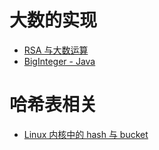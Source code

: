 * 大数的实现
  + [[https://www.pediy.com/kssd/pediy05/pediy50664.htm][RSA 与大数运算]]
  + [[file:~/Desktop/temp/java/math/BigInteger.java][BigInteger - Java]]

* 哈希表相关
  + [[http://www.nowamagic.net/academy/detail/3008086][Linux 内核中的 hash 与 bucket]]

